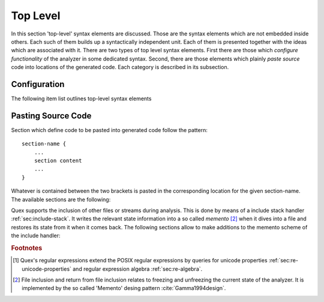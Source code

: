 Top Level
=========

In this section 'top-level' syntax elements are discussed. Those are the syntax
elements which are not embedded inside others. Each such of them builds up a
syntactically independent unit. Each of them is presented together with the
ideas which are associated with it. There are two types of top level syntax
elements. First there are those which *configure functionality* of the analyzer
in some dedicated syntax. Second, there are those elements which plainly *paste
source* code into locations of the generated code. Each category is described
in its subsection.

Configuration
#############

The following item list outlines top-level syntax elements

.. data:: mode

   A mode section starts with the keyword ``mode`` and has the following syntax

   .. code-block:: cpp

      mode mode-name : 
           base-mode-1 base-mode-2 ...
           <tag-1> <tag-2> ...
      {
           pattern-1    action-1
           incidence-1  incidence-handler-1
           incidence-2  incidence-handler-2
           pattern-2    action-2
           pattern-3    action-3
           ...
      }

   The identifier following the ``mode`` keyword an names the mode to be
   specified.  Optional base modes and additional options, or 'tags', can be
   specified after a colon. A base mode list consists of a list of one or more
   white space separated names. Tags are bracketed in ``<`` and ``>``
   brackets. Mandatory for a mode is the section in curly brackets which
   follows. It defines pattern-action pairs and incidence handlers. Modes in
   itself are a subject that is described in its dedicated chapter
   :ref:`sec:modes`.


.. data:: define

   Definition of shorthands for patterns given as regular expressions [#f1]
   :reg:`sec:regular-expressions`.  The ``define`` keyword is followed by a
   section in curly brackets. The content of this section defines pattern
   names, shorthands, for patterns. 

   .. code-block:: cpp

      define {
          ...
          PATTERN_NAME    pattern-definition
          ...
      }

   This section is there for convenience. Regular expressions can get lengthy
   and hard to read. A pattern name ``my_pattern`` defined in this section can
   expands in any other regular expression to its definition by
   ``{my_pattern}``, i.e. by putting it into curly brackets.  The pattern
   names, themselves, do not enter any name space of the generated source code.
   They are only known inside the mode definitions. 

.. data:: token

   In this section token identifier can be specified. The definition of token
   identifiers is optional. The fact that Quex warns about undefined token-ids
   helps to avoid dubious effects of typos, where the analyzer sends token ids
   that no one catches.

   The syntax of this section is 

       .. code-block:: cpp

              token {
                  ...
                  TOKEN_NAME;
                  ...
              }
      
   The token identifiers need to be separated by semi-colons.

   .. note:: 

      The token identifier in this section are prefix-less. The token prefix, e.g. defined
      by comand line option ``--token-id-prefix`` is automatically pasted in front of the 
      identifier.

      .. code-block:: cpp

              repeated_token {
                  ...
                  TOKEN_NAME;
                  ...
              }

      Inside this section the token names are listed that may be sent via
      implicit repetition using ``self_send_n(...)``. That is, inside the token
      a repetition number is stored and the ``receive()`` function keeps
      returning the same token identifier until the repetition number is zero.
      Only tokens, that appear inside the ``repeated_token`` section may be
      subject to this mechanism.

.. data:: token_type

      Defines a token type other than the default token type. This feature is
      explained later in chapter :ref:`sec:token` where customized token types are
      discussed.

.. data:: repeated_token

      Specifies those token types which are subject to token repetition
      in notified through a repetition number inside the token itself.  It
      is discussed in section :ref:`sec:token-repetition`.

.. data:: start

    An initial mode ``START_MODE`` in which the lexical analyzer starts its
    analysis can be specified via 

    .. code-block:: cpp

       start = START_MODE;

Pasting Source Code
###################

Section which define code to be pasted into generated code follow the pattern::

       section-name {
           ...
           section content
           ...
       }

Whatever is contained between the two brackets is pasted in the corresponding location
for the given section-name. The available sections are the following:

.. data:: header

   Content of this section is pasted into the header of the generated files. Here, 
   additional include files may be specified or constants may be specified. 

.. data:: body

   Extensions to the lexical analyzer class definition. This is useful for 
   adding new class members to the analyzers or declaring ``friend``-ship
   relationships to other classes. For example:

   .. code-block:: cpp

        body {
                int         my_counter;
                friend void some_function(MyLexer&);
        }

   defines an additional variable ``my_counter`` and a friend function inside
   the lexer class' body.

.. data:: init

   Extensions to the lexical analyzer constructor. This is the place to initialize
   the additional members mentioned in the ``body`` section. Note, that as in every
   code fragment, the analyzer itself is referred to via the ``self`` variable. 
   For example

   .. code-block:: cpp

        init {
                self.my_counter = 4711;
        }

   Initializes a self declared member of the analyzer ``my_counter`` to 4711.

.. data:: reset

   Section that defines customized behavior upon reset. This fragment is
   executed after the reset of the remaining parts of the lexical analyser.
   The analyzer is referred to by ``self``.

Quex supports the inclusion of other files or streams during analysis. This
is done by means of a include stack handler :ref:`sec:include-stack`. It writes the
relevant state information into a so called *memento* [#f2]_ when it dives
into a file and restores its state from it when it comes back. The following
sections allow to make additions to the memento scheme of the include handler:

.. data:: memento

   Extensions to the memento class that saves file local data before a sub-file
   (included file) is handled.

.. data:: memento_pack

   Code to be treated when the state of a lexical analyzer is stored in a memento.

   Implicit Variables:

   ``memento``: Pointer to the memento object.

   ``self``: Reference to the lexical analyzer object.

   ``InputName``: Name of the new data source to be included. 
   
   The ``InputName`` may be a file name or any artificial identifier passed to one of 
   the include-push functions (:ref:`sec:include-stack`).

.. data:: memento_unpack

   Code to be treated when the state of a lexical analyzer is restored from a memento.

   Implicit Variables:

   ``memento``: Pointer to the memento object.

   ``self``: Reference to the lexical analyzer object.

.. rubric:: Footnotes

.. [#f1] Quex's regular expressions extend the POSIX regular expressions by queries 
         for unicode properties :ref:`sec:re-unicode-properties` and regular expression 
         algebra :ref:`sec:re-algebra`.

.. [#f2] File inclusion and return from file inclusion relates to freezing and unfreezing
         the current state of the analyzer. It is implemented by the so called 'Memento'
         desing pattern :cite:`Gamma1994design`.

